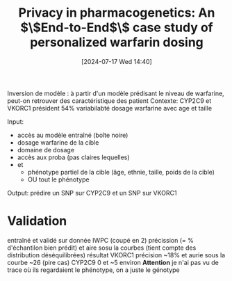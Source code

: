 #+title:      Privacy in pharmacogenetics: An $\$End-to-End$\$ case study of personalized warfarin dosing
#+date:       [2024-07-17 Wed 14:40]
#+filetags:   :bib:facebook:
#+identifier: 20240717T144036
#+reference:  fredrikson2014privacy


Inversion de modèle : à partir d'un modèle prédisant le niveau de warfarine, peut-on retrouver des caractéristique des patient
Contexte: CYP2C9 et VKORC1 président 54% variabilabté dosage warfarine avec age et taille

Input:
- accès au modèle entraîné (boîte noire)
- dosage warfarine de la cible
- domaine de dosage
- accès aux proba (pas claires lequelles)
- et
  - phénotype partiel de la cible (âge, ethnie, taille, poids de la cible)
  - OU tout le phénotype

Output: prédire un SNP sur CYP2C9 et un SNP sur VKORC1

* Validation
entraîné et validé sur donnée IWPC (coupé en 2)
précission (= % d'échantilon bien prédit) et aire sosu la courbes (tient compte des distribution déséquilibrées)
résultat
VKORC1 précision ~18% et  aurie sous la courbe ~26 (pire cas)
CYP2C9 0 et ~5 environ
*Attention* je n'ai pas vu de trace où ils regardaient le phénotype, on a juste le génotype
